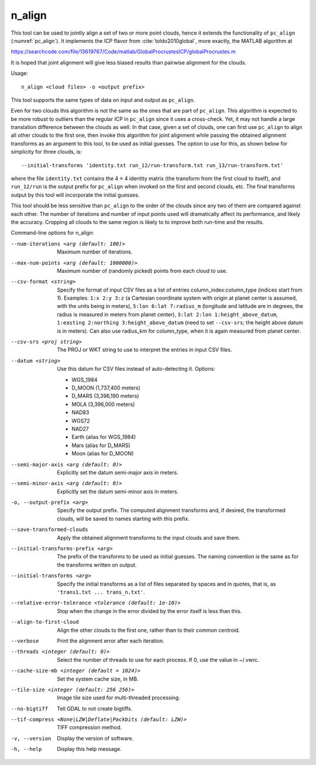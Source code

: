 .. _n_align:

n_align
-------

This tool can be used to jointly align a set of two or more point
clouds, hence it extends the functionality of ``pc_align``
(:numref:`pc_align`). It implements the ICP flavor from
:cite:`toldo2010global`, more exactly, the MATLAB algorithm
at

https://searchcode.com/file/13619767/Code/matlab/GlobalProcrustesICP/globalProcrustes.m

It is hoped that joint alignment will give less biased results than
pairwise alignment for the clouds.

Usage::

     n_align <cloud files> -o <output prefix>

This tool supports the same types of data on input and output as
``pc_align``.

Even for two clouds this algorithm is not the same as the ones that are
part of ``pc_align``. This algorithm is expected to be more robust to
outliers than the regular ICP in ``pc_align`` since it uses a
cross-check. Yet, it may not handle a large translation difference
between the clouds as well. In that case, given a set of clouds, one can
first use ``pc_align`` to align all other clouds to the first one, then
invoke this algorithm for joint alignment while passing the obtained
alignment transforms as an argument to this tool, to be used as initial
guesses. The option to use for this, as shown below for simplicity for
three clouds, is::

     --initial-transforms 'identity.txt run_12/run-transform.txt run_13/run-transform.txt'

where the file ``identity.txt`` contains the 4 |times| 4 identity
matrix (the transform from the first cloud to itself), and ``run_12/run``
is the output prefix for ``pc_align`` when invoked on the first and
second clouds, etc. The final transforms output by this tool will
incorporate the initial guesses.

This tool should be less sensitive than ``pc_align`` to the order of the
clouds since any two of them are compared against each other. The number
of iterations and number of input points used will dramatically affect
its performance, and likely the accuracy. Cropping all clouds to the
same region is likely to to improve both run-time and the results.

Command-line options for n_align:

--num-iterations <arg (default: 100)>
    Maximum number of iterations.

--max-num-points <arg (default: 1000000)>
    Maximum number of (randomly picked) points from each cloud to
    use.

--csv-format <string>
    Specify the format of input CSV files as a list of entries
    column_index:column_type (indices start from 1).  Examples:
    ``1:x 2:y 3:z`` (a Cartesian coordinate system with origin at
    planet center is assumed, with the units being in meters),
    ``5:lon 6:lat 7:radius_m`` (longitude and latitude are in degrees,
    the radius is measured in meters from planet center), 
    ``3:lat 2:lon 1:height_above_datum``,
    ``1:easting 2:northing 3:height_above_datum``
    (need to set ``--csv-srs``; the height above datum is in
    meters).  Can also use radius_km for column_type, when it is
    again measured from planet center.

--csv-srs <proj string>
    The PROJ or WKT string to use to interpret the entries in input CSV
    files.

--datum <string>
    Use this datum for CSV files instead of auto-detecting it.  Options:

    - WGS_1984
    - D_MOON (1,737,400 meters)
    - D_MARS (3,396,190 meters)
    - MOLA (3,396,000 meters)
    - NAD83
    - WGS72
    - NAD27
    - Earth (alias for WGS_1984)
    - Mars (alias for D_MARS)
    - Moon (alias for D_MOON)

--semi-major-axis <arg (default: 0)>
    Explicitly set the datum semi-major axis in meters.

--semi-minor-axis <arg (default: 0)>
    Explicitly set the datum semi-minor axis in meters.

-o, --output-prefix <arg>
    Specify the output prefix. The computed alignment transforms
    and, if desired, the transformed clouds, will be saved to names
    starting with this prefix.

--save-transformed-clouds
    Apply the obtained alignment transforms to the input clouds and
    save them.

--initial-transforms-prefix <arg>
    The prefix of the transforms to be used as initial guesses. The
    naming convention is the same as for the transforms written on
    output.

--initial-transforms <arg>
    Specify the initial transforms as a list of files separated by
    spaces and in quotes, that is, as ``'trans1.txt ... trans_n.txt'``.

--relative-error-tolerance <tolerance (default: 1e-10)>
    Stop when the change in the error divided by the error itself
    is less than this.

--align-to-first-cloud
    Align the other clouds to the first one, rather than to their
    common centroid.

--verbose
    Print the alignment error after each iteration.

--threads <integer (default: 0)>
    Select the number of threads to use for each process. If 0, use
    the value in ~/.vwrc.
 
--cache-size-mb <integer (default = 1024)>
    Set the system cache size, in MB.

--tile-size <integer (default: 256 256)>
    Image tile size used for multi-threaded processing.

--no-bigtiff
    Tell GDAL to not create bigtiffs.

--tif-compress <None|LZW|Deflate|Packbits (default: LZW)>
    TIFF compression method.

-v, --version
    Display the version of software.

-h, --help
    Display this help message.

.. |times| unicode:: U+00D7 .. MULTIPLICATION SIGN
